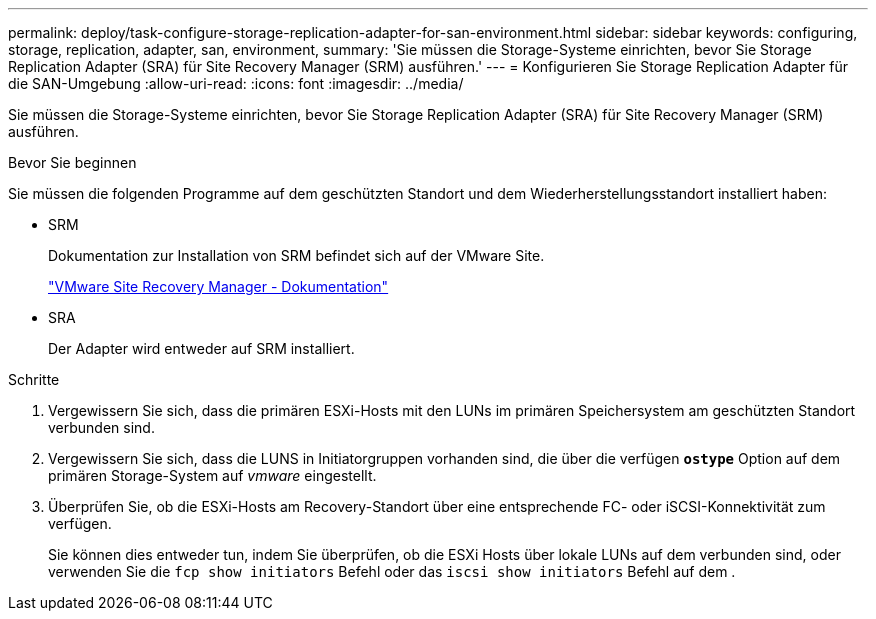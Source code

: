---
permalink: deploy/task-configure-storage-replication-adapter-for-san-environment.html 
sidebar: sidebar 
keywords: configuring, storage, replication, adapter, san, environment, 
summary: 'Sie müssen die Storage-Systeme einrichten, bevor Sie Storage Replication Adapter (SRA) für Site Recovery Manager (SRM) ausführen.' 
---
= Konfigurieren Sie Storage Replication Adapter für die SAN-Umgebung
:allow-uri-read: 
:icons: font
:imagesdir: ../media/


[role="lead"]
Sie müssen die Storage-Systeme einrichten, bevor Sie Storage Replication Adapter (SRA) für Site Recovery Manager (SRM) ausführen.

.Bevor Sie beginnen
Sie müssen die folgenden Programme auf dem geschützten Standort und dem Wiederherstellungsstandort installiert haben:

* SRM
+
Dokumentation zur Installation von SRM befindet sich auf der VMware Site.

+
https://www.vmware.com/support/pubs/srm_pubs.html["VMware Site Recovery Manager - Dokumentation"^]

* SRA
+
Der Adapter wird entweder auf SRM installiert.



.Schritte
. Vergewissern Sie sich, dass die primären ESXi-Hosts mit den LUNs im primären Speichersystem am geschützten Standort verbunden sind.
. Vergewissern Sie sich, dass die LUNS in Initiatorgruppen vorhanden sind, die über die verfügen `*ostype*` Option auf dem primären Storage-System auf _vmware_ eingestellt.
. Überprüfen Sie, ob die ESXi-Hosts am Recovery-Standort über eine entsprechende FC- oder iSCSI-Konnektivität zum verfügen.
+
Sie können dies entweder tun, indem Sie überprüfen, ob die ESXi Hosts über lokale LUNs auf dem verbunden sind, oder verwenden Sie die `fcp show initiators` Befehl oder das `iscsi show initiators` Befehl auf dem .


